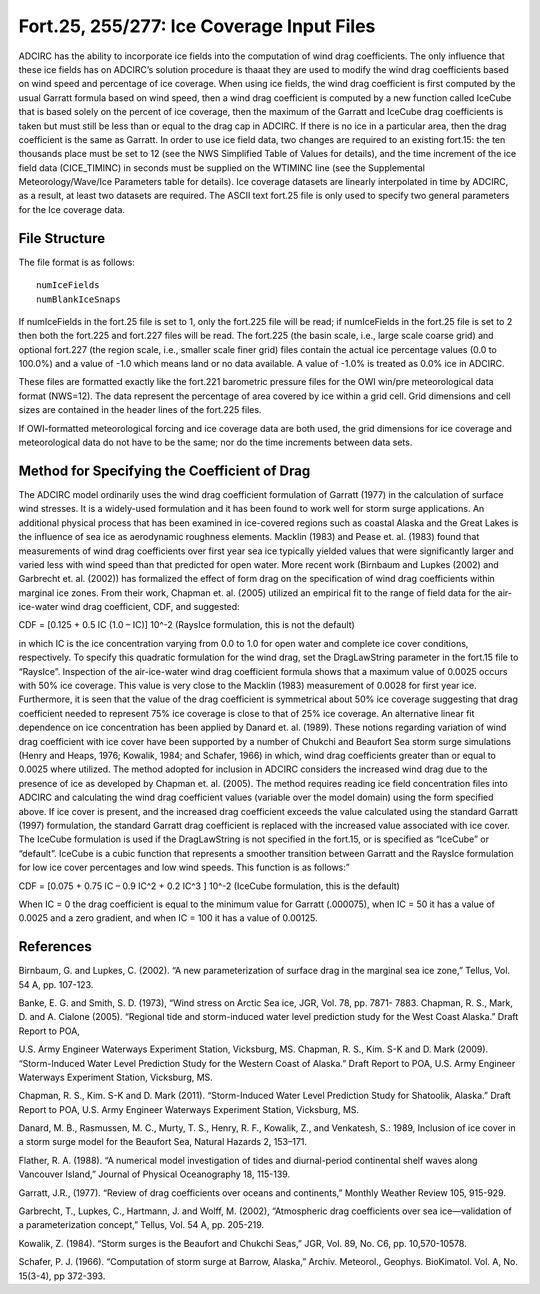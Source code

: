 Fort.25, 255/277: Ice Coverage Input Files
==========================================

ADCIRC has the ability to incorporate ice fields into the computation of wind drag coefficients. The only influence that these ice fields has on ADCIRC’s solution procedure is thaaat they are used to modify the wind drag coefficients based on wind speed and percentage of ice coverage.
When using ice fields, the wind drag coefficient is first computed by the usual Garratt formula based on wind speed, then a wind drag coefficient is computed by a new function called IceCube that is based solely on the percent of ice coverage, then the maximum of the Garratt and IceCube drag coefficients is taken but must still be less than or equal to the drag cap in ADCIRC. If there is no ice in a particular area, then the drag coefficient is the same as Garratt.
In order to use ice field data, two changes are required to an existing fort.15: the ten thousands place must be set to 12 (see the NWS Simplified Table of Values for details), and the time increment of the ice field data (CICE_TIMINC) in seconds must be supplied on the WTIMINC line (see the Supplemental Meteorology/Wave/Ice Parameters table for details). Ice coverage datasets are linearly interpolated in time by ADCIRC, as a result, at least two datasets are required.
The ASCII text fort.25 file is only used to specify two general parameters for the Ice coverage data.

File Structure
--------------

The file format is as follows:

.. parsed-literal::
   numIceFields
   numBlankIceSnaps

If numIceFields in the fort.25 file is set to 1, only the fort.225 file will be read; if numIceFields in the fort.25 file is set to 2 then both the fort.225 and fort.227 files will be read. The fort.225 (the basin scale, i.e., large scale coarse grid) and optional fort.227 (the region scale, i.e., smaller scale finer grid) files contain the actual ice percentage values (0.0 to 100.0%) and a value of -1.0 which means land or no data available. A value of -1.0% is treated as 0.0% ice in ADCIRC.

These files are formatted exactly like the fort.221 barometric pressure files for the OWI win/pre meteorological data format (NWS=12). The data represent the percentage of area covered by ice within a grid cell. Grid dimensions and cell sizes are contained in the header lines of the fort.225 files.

If OWI-formatted meteorological forcing and ice coverage data are both used, the grid dimensions for ice coverage and meteorological data do not have to be the same; nor do the time increments
between data sets.

Method for Specifying the Coefficient of Drag
---------------------------------------------

The ADCIRC model ordinarily uses the wind drag coefficient formulation of Garratt (1977) in the calculation of surface wind stresses. It is a widely-used formulation and it has been found to work well for storm surge applications.
An additional physical process that has been examined in ice-covered regions such as coastal Alaska and the Great Lakes is the influence of sea ice as aerodynamic roughness elements. Macklin (1983) and Pease et. al. (1983) found that measurements of wind drag coefficients over first year sea ice typically yielded values that were significantly larger and varied less with wind speed than that predicted for open water.
More recent work (Birnbaum and Lupkes (2002) and Garbrecht et. al. (2002)) has formalized the effect of form drag on the specification of wind drag coefficients within marginal ice zones. From their work, Chapman et. al. (2005) utilized an empirical fit to the range of field data for the air-ice-water wind drag coefficient, CDF, and suggested:

CDF = [0.125 + 0.5 IC (1.0 – IC)] 10^-2 (RaysIce formulation, this is not the default)

in which IC is the ice concentration varying from 0.0 to 1.0 for open water and complete ice cover conditions, respectively. To specify this quadratic formulation for the wind drag, set the DragLawString parameter in the fort.15 file to “RaysIce”.
Inspection of the air-ice-water wind drag coefficient formula shows that a maximum value of 0.0025 occurs with 50% ice coverage. This value is very close to the Macklin (1983) measurement of 0.0028 for first year ice. Furthermore, it is seen that the value of the drag coefficient is symmetrical about 50% ice coverage suggesting that drag coefficient needed to represent 75% ice coverage is close to that of 25% ice coverage.
An alternative linear fit dependence on ice concentration has been applied by Danard et. al. (1989). These notions regarding variation of wind drag coefficient with ice cover have been supported by a number of Chukchi and Beaufort Sea storm surge simulations (Henry and Heaps, 1976; Kowalik, 1984; and Schafer, 1966) in which, wind drag coefficients greater than or equal to 0.0025 where utilized.
The method adopted for inclusion in ADCIRC considers the increased wind drag due to the presence of ice as developed by Chapman et. al. (2005). The method requires reading ice field concentration files into ADCIRC and calculating the wind drag coefficient values (variable over the model domain) using the form specified above. If ice cover is present, and the increased drag coefficient exceeds the value calculated using the standard Garratt (1997) formulation, the standard Garratt drag coefficient is replaced with the increased value associated with ice cover.
The IceCube formulation is used if the DragLawString is not specified in the fort.15, or is specified as “IceCube” or “default”. IceCube is a cubic function that represents a smoother transition between Garratt and the RaysIce formulation for low ice cover percentages and low wind speeds. This function is as follows:”

CDF = [0.075 + 0.75 IC – 0.9 IC^2 + 0.2 IC^3 ] 10^-2 (IceCube formulation, this is the default)

When IC = 0 the drag coefficient is equal to the minimum value for Garratt (.000075), when IC = 50 it has a value of 0.0025 and a zero gradient, and when IC = 100 it has a value of 0.00125.

References
----------

Birnbaum, G. and Lupkes, C. (2002). “A new parameterization of surface drag in the marginal sea ice zone,” Tellus, Vol. 54 A, pp. 107-123.

Banke, E. G. and Smith, S. D. (1973), “Wind stress on Arctic Sea ice, JGR, Vol. 78, pp. 7871- 7883. Chapman, R. S., Mark, D. and A. Cialone (2005). “Regional tide and storm-induced water level prediction study for the West Coast Alaska.” Draft Report to POA,

U.S. Army Engineer Waterways Experiment Station, Vicksburg, MS. Chapman, R. S., Kim. S-K and D. Mark (2009). “Storm-Induced Water Level Prediction Study for the Western Coast of Alaska.” Draft Report to POA, U.S. Army Engineer Waterways Experiment Station, Vicksburg, MS.

Chapman, R. S., Kim. S-K and D. Mark (2011). “Storm-Induced Water Level Prediction Study for Shatoolik, Alaska.” Draft Report to POA, U.S. Army Engineer Waterways Experiment Station, Vicksburg, MS.

Danard, M. B., Rasmussen, M. C., Murty, T. S., Henry, R. F., Kowalik, Z., and Venkatesh, S.: 1989, Inclusion of ice cover in a storm surge model for the Beaufort Sea, Natural Hazards 2, 153–171.

Flather, R. A. (1988). “A numerical model investigation of tides and diurnal-period continental shelf waves along Vancouver Island,” Journal of Physical Oceanography 18, 115-139.

Garratt, J.R., (1977). “Review of drag coefficients over oceans and continents,” Monthly Weather Review 105, 915-929.

Garbrecht, T., Lupkes, C., Hartmann, J. and Wolff, M. (2002), “Atmospheric drag coefficients over sea ice—validation of a parameterization concept,” Tellus, Vol. 54 A, pp. 205-219.

Kowalik, Z. (1984). “Storm surges is the Beaufort and Chukchi Seas,” JGR, Vol. 89, No. C6, pp. 10,570-10578.

Schafer, P. J. (1966). “Computation of storm surge at Barrow, Alaska,” Archiv. Meteorol., Geophys. BioKimatol. Vol. A, No. 15(3-4), pp 372-393.